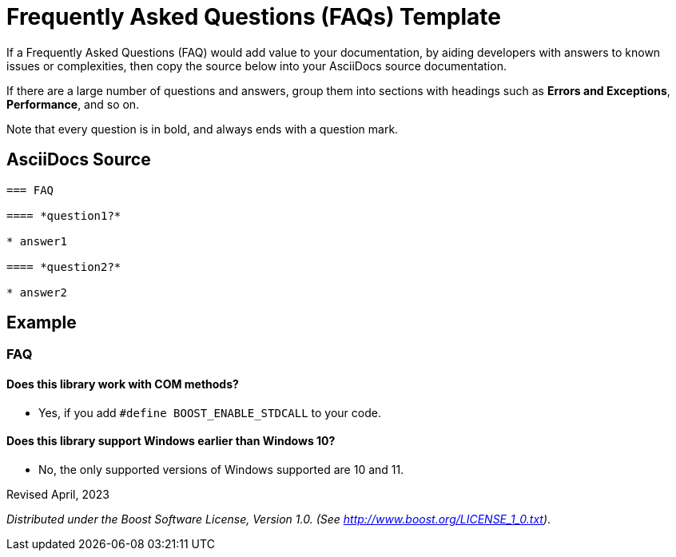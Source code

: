 = Frequently Asked Questions (FAQs) Template
:navtitle: FAQ

If a Frequently Asked Questions (FAQ) would add value to your documentation, by aiding developers with answers to known issues or complexities, then copy the source below into your AsciiDocs source documentation.

If there are a large number of questions and answers, group them into sections with headings such as *Errors and Exceptions*, *Performance*, and so on.

Note that every question is in bold, and always ends with a question mark.

== AsciiDocs Source

[source,txt]
----
=== FAQ

==== *question1?*

* answer1

==== *question2?*

* answer2
----

== Example

=== FAQ

==== *Does this library work with COM methods?*

* Yes, if you add `#define BOOST_ENABLE_STDCALL` to your code.

==== *Does this library support Windows earlier than Windows 10?*

* No, the only supported versions of Windows supported are 10 and 11.

Revised April, 2023

_Distributed under the Boost Software License, Version 1.0. (See
http://www.boost.org/LICENSE_1_0.txt)_.